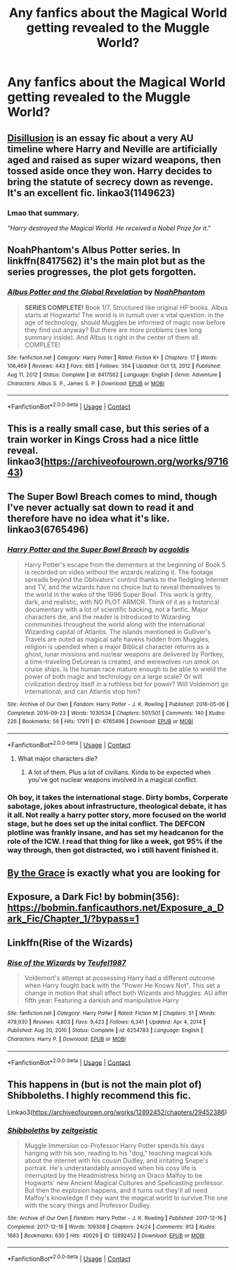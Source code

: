 #+TITLE: Any fanfics about the Magical World getting revealed to the Muggle World?

* Any fanfics about the Magical World getting revealed to the Muggle World?
:PROPERTIES:
:Author: weiland123
:Score: 29
:DateUnix: 1621524527.0
:DateShort: 2021-May-20
:FlairText: Request
:END:

** [[https://archiveofourown.org/works/1149623][Disillusion]] is an essay fic about a very AU timeline where Harry and Neville are artificially aged and raised as super wizard weapons, then tossed aside once they won. Harry decides to bring the statute of secrecy down as revenge. It's an excellent fic. linkao3(1149623)
:PROPERTIES:
:Author: GriffinJ
:Score: 17
:DateUnix: 1621534012.0
:DateShort: 2021-May-20
:END:

*** Lmao that summary.

/"Harry destroyed the Magical World. He received a Nobel Prize for it."/
:PROPERTIES:
:Author: weiland123
:Score: 13
:DateUnix: 1621534759.0
:DateShort: 2021-May-20
:END:


** NoahPhantom's Albus Potter series. In linkffn(8417562) it's the main plot but as the series progresses, the plot gets forgotten.
:PROPERTIES:
:Author: I_love_DPs
:Score: 4
:DateUnix: 1621543063.0
:DateShort: 2021-May-21
:END:

*** [[https://www.fanfiction.net/s/8417562/1/][*/Albus Potter and the Global Revelation/*]] by [[https://www.fanfiction.net/u/3435601/NoahPhantom][/NoahPhantom/]]

#+begin_quote
  *SERIES COMPLETE!* Book 1/7. Structured like original HP books. Albus starts at Hogwarts! The world is in tumult over a vital question: in the age of technology, should Muggles be informed of magic now before they find out anyway? But there are more problems (see long summary inside). And Albus is right in the center of them all. COMPLETE!
#+end_quote

^{/Site/:} ^{fanfiction.net} ^{*|*} ^{/Category/:} ^{Harry} ^{Potter} ^{*|*} ^{/Rated/:} ^{Fiction} ^{K+} ^{*|*} ^{/Chapters/:} ^{17} ^{*|*} ^{/Words/:} ^{106,469} ^{*|*} ^{/Reviews/:} ^{443} ^{*|*} ^{/Favs/:} ^{685} ^{*|*} ^{/Follows/:} ^{354} ^{*|*} ^{/Updated/:} ^{Oct} ^{13,} ^{2012} ^{*|*} ^{/Published/:} ^{Aug} ^{11,} ^{2012} ^{*|*} ^{/Status/:} ^{Complete} ^{*|*} ^{/id/:} ^{8417562} ^{*|*} ^{/Language/:} ^{English} ^{*|*} ^{/Genre/:} ^{Adventure} ^{*|*} ^{/Characters/:} ^{Albus} ^{S.} ^{P.,} ^{James} ^{S.} ^{P.} ^{*|*} ^{/Download/:} ^{[[http://www.ff2ebook.com/old/ffn-bot/index.php?id=8417562&source=ff&filetype=epub][EPUB]]} ^{or} ^{[[http://www.ff2ebook.com/old/ffn-bot/index.php?id=8417562&source=ff&filetype=mobi][MOBI]]}

--------------

*FanfictionBot*^{2.0.0-beta} | [[https://github.com/FanfictionBot/reddit-ffn-bot/wiki/Usage][Usage]] | [[https://www.reddit.com/message/compose?to=tusing][Contact]]
:PROPERTIES:
:Author: FanfictionBot
:Score: 3
:DateUnix: 1621543081.0
:DateShort: 2021-May-21
:END:


** This is a really small case, but this series of a train worker in Kings Cross had a nice little reveal. linkao3([[https://archiveofourown.org/works/971643]])
:PROPERTIES:
:Author: perpetualmotion42
:Score: 3
:DateUnix: 1621565885.0
:DateShort: 2021-May-21
:END:


** The Super Bowl Breach comes to mind, though I've never actually sat down to read it and therefore have no idea what it's like. linkao3(6765496)
:PROPERTIES:
:Author: hrmdurr
:Score: 4
:DateUnix: 1621529699.0
:DateShort: 2021-May-20
:END:

*** [[https://archiveofourown.org/works/6765496][*/Harry Potter and the Super Bowl Breach/*]] by [[https://www.archiveofourown.org/users/acgoldis/pseuds/acgoldis][/acgoldis/]]

#+begin_quote
  Harry Potter's escape from the dementors at the beginning of Book 5 is recorded on video without the wizards realizing it. The footage spreads beyond the Oblivators' control thanks to the fledgling Internet and TV, and the wizards have no choice but to reveal themselves to the world in the wake of the 1996 Super Bowl. This work is gritty, dark, and realistic, with NO PLOT ARMOR. Think of it as a historical documentary with a lot of scientific backing, not a fanfic. Major characters die, and the reader is introduced to Wizarding communities throughout the world along with the international Wizarding capital of Atlantis. The islands mentioned in Gulliver's Travels are outed as magical safe havens hidden from Muggles, religion is upended when a major Biblical character returns as a ghost, lunar missions and nuclear weapons are delivered by Portkey, a time-traveling DeLorean is created, and werewolves run amok on cruise ships. Is the human race mature enough to be able to wield the power of both magic and technology on a large scale? Or will civilization destroy itself in a ruthless bid for power? Will Voldemort go international, and can Atlantis stop him?
#+end_quote

^{/Site/:} ^{Archive} ^{of} ^{Our} ^{Own} ^{*|*} ^{/Fandom/:} ^{Harry} ^{Potter} ^{-} ^{J.} ^{K.} ^{Rowling} ^{*|*} ^{/Published/:} ^{2016-05-06} ^{*|*} ^{/Completed/:} ^{2016-09-23} ^{*|*} ^{/Words/:} ^{1030534} ^{*|*} ^{/Chapters/:} ^{501/501} ^{*|*} ^{/Comments/:} ^{140} ^{*|*} ^{/Kudos/:} ^{226} ^{*|*} ^{/Bookmarks/:} ^{56} ^{*|*} ^{/Hits/:} ^{17911} ^{*|*} ^{/ID/:} ^{6765496} ^{*|*} ^{/Download/:} ^{[[https://archiveofourown.org/downloads/6765496/Harry%20Potter%20and%20the.epub?updated_at=1474663250][EPUB]]} ^{or} ^{[[https://archiveofourown.org/downloads/6765496/Harry%20Potter%20and%20the.mobi?updated_at=1474663250][MOBI]]}

--------------

*FanfictionBot*^{2.0.0-beta} | [[https://github.com/FanfictionBot/reddit-ffn-bot/wiki/Usage][Usage]] | [[https://www.reddit.com/message/compose?to=tusing][Contact]]
:PROPERTIES:
:Author: FanfictionBot
:Score: 3
:DateUnix: 1621529718.0
:DateShort: 2021-May-20
:END:

**** What major characters die?
:PROPERTIES:
:Author: DarthVader05555
:Score: 1
:DateUnix: 1621530854.0
:DateShort: 2021-May-20
:END:

***** A lot of them. Plus a lot of civilians. Kinda to be expected when you've got nuclear weapons involved in a magical conflict.
:PROPERTIES:
:Author: 15_Redstones
:Score: 2
:DateUnix: 1621619132.0
:DateShort: 2021-May-21
:END:


*** Oh boy, it takes the international stage. Dirty bombs, Corperate sabotage, jokes about infrastructure, theological debate, it has it all. Not really a harry potter story, more focused on the world stage, but he does set up the inital conflict. The DEFCON plotline was frankly insane, and has set my headcanon for the role of the ICW. I read that thing for like a week, got 95% if the way through, then got distracted, wo i still havent finished it.
:PROPERTIES:
:Author: QwopterMain
:Score: 3
:DateUnix: 1621531796.0
:DateShort: 2021-May-20
:END:


** [[https://archiveofourown.org/works/22062673/chapters/52653082][By the Grace]] is exactly what you are looking for
:PROPERTIES:
:Author: de_sire
:Score: 2
:DateUnix: 1621542014.0
:DateShort: 2021-May-21
:END:


** Exposure, a Dark Fic! by bobmin(356): [[https://bobmin.fanficauthors.net/Exposure_a_Dark_Fic/Chapter_1/?bypass=1]]
:PROPERTIES:
:Author: amethyst_lover
:Score: 2
:DateUnix: 1621561858.0
:DateShort: 2021-May-21
:END:


** Linkffn(Rise of the Wizards)
:PROPERTIES:
:Author: AmbitiousCompany
:Score: 2
:DateUnix: 1621596267.0
:DateShort: 2021-May-21
:END:

*** [[https://www.fanfiction.net/s/6254783/1/][*/Rise of the Wizards/*]] by [[https://www.fanfiction.net/u/1729392/Teufel1987][/Teufel1987/]]

#+begin_quote
  Voldemort's attempt at possessing Harry had a different outcome when Harry fought back with the "Power He Knows Not". This set a change in motion that shall affect both Wizards and Muggles. AU after fifth year: Featuring a darkish and manipulative Harry
#+end_quote

^{/Site/:} ^{fanfiction.net} ^{*|*} ^{/Category/:} ^{Harry} ^{Potter} ^{*|*} ^{/Rated/:} ^{Fiction} ^{M} ^{*|*} ^{/Chapters/:} ^{51} ^{*|*} ^{/Words/:} ^{479,930} ^{*|*} ^{/Reviews/:} ^{4,803} ^{*|*} ^{/Favs/:} ^{9,423} ^{*|*} ^{/Follows/:} ^{6,341} ^{*|*} ^{/Updated/:} ^{Apr} ^{4,} ^{2014} ^{*|*} ^{/Published/:} ^{Aug} ^{20,} ^{2010} ^{*|*} ^{/Status/:} ^{Complete} ^{*|*} ^{/id/:} ^{6254783} ^{*|*} ^{/Language/:} ^{English} ^{*|*} ^{/Characters/:} ^{Harry} ^{P.} ^{*|*} ^{/Download/:} ^{[[http://www.ff2ebook.com/old/ffn-bot/index.php?id=6254783&source=ff&filetype=epub][EPUB]]} ^{or} ^{[[http://www.ff2ebook.com/old/ffn-bot/index.php?id=6254783&source=ff&filetype=mobi][MOBI]]}

--------------

*FanfictionBot*^{2.0.0-beta} | [[https://github.com/FanfictionBot/reddit-ffn-bot/wiki/Usage][Usage]] | [[https://www.reddit.com/message/compose?to=tusing][Contact]]
:PROPERTIES:
:Author: FanfictionBot
:Score: 1
:DateUnix: 1621596292.0
:DateShort: 2021-May-21
:END:


** This happens in (but is not the main plot of) Shibboleths. I highly recommend this fic.

Linkao3([[https://archiveofourown.org/works/12892452/chapters/29452386]])
:PROPERTIES:
:Author: Zigzagthatzip
:Score: 1
:DateUnix: 1621604664.0
:DateShort: 2021-May-21
:END:

*** [[https://archiveofourown.org/works/12892452][*/Shibboleths/*]] by [[https://www.archiveofourown.org/users/zeitgeistic/pseuds/zeitgeistic][/zeitgeistic/]]

#+begin_quote
  Muggle Immersion co-Professor Harry Potter spends his days hanging with his son, reading to his "dog," teaching magical kids about the internet with his cousin Dudley, and irritating Snape's portrait. He's understandably annoyed when his cosy life is interrupted by the Headmistress hiring on Draco Malfoy to be Hogwarts' new Ancient Magical Cultures and Spellcasting professor. But then the explosion happens, and it turns out they'll all need Malfoy's knowledge if they want the magical world to survive.The one with the scary things and Professor Dudley.
#+end_quote

^{/Site/:} ^{Archive} ^{of} ^{Our} ^{Own} ^{*|*} ^{/Fandom/:} ^{Harry} ^{Potter} ^{-} ^{J.} ^{K.} ^{Rowling} ^{*|*} ^{/Published/:} ^{2017-12-16} ^{*|*} ^{/Completed/:} ^{2017-12-16} ^{*|*} ^{/Words/:} ^{109308} ^{*|*} ^{/Chapters/:} ^{24/24} ^{*|*} ^{/Comments/:} ^{913} ^{*|*} ^{/Kudos/:} ^{1883} ^{*|*} ^{/Bookmarks/:} ^{630} ^{*|*} ^{/Hits/:} ^{40029} ^{*|*} ^{/ID/:} ^{12892452} ^{*|*} ^{/Download/:} ^{[[https://archiveofourown.org/downloads/12892452/Shibboleths.epub?updated_at=1602379688][EPUB]]} ^{or} ^{[[https://archiveofourown.org/downloads/12892452/Shibboleths.mobi?updated_at=1602379688][MOBI]]}

--------------

*FanfictionBot*^{2.0.0-beta} | [[https://github.com/FanfictionBot/reddit-ffn-bot/wiki/Usage][Usage]] | [[https://www.reddit.com/message/compose?to=tusing][Contact]]
:PROPERTIES:
:Author: FanfictionBot
:Score: 1
:DateUnix: 1621604681.0
:DateShort: 2021-May-21
:END:
